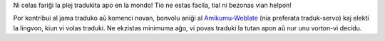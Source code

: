 Ni celas fariĝi la plej tradukita apo en la mondo! Tio ne estas facila, tial ni bezonas vian helpon!

Por kontribui al jama traduko aŭ komenci novan, bonvolu aniĝi al `Amikumu-Weblate <https://traduk.amikumu.com/engage/amikumu/eo>`_ (nia preferata traduk-servo) kaj elekti la lingvon, kiun vi volas traduki. Ne ekzistas minimuma aĝo, vi povas traduki la tutan apon aŭ nur unu vorton-vi decidu.

